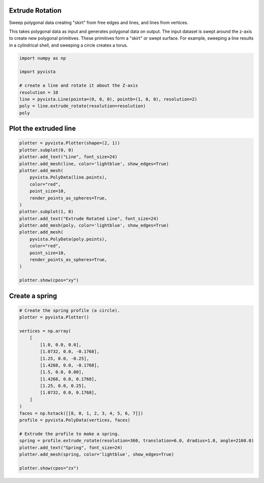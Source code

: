 
.. DO NOT EDIT.
.. THIS FILE WAS AUTOMATICALLY GENERATED BY SPHINX-GALLERY.
.. TO MAKE CHANGES, EDIT THE SOURCE PYTHON FILE:
.. "examples/01-filter/extrude-rotate.py"
.. LINE NUMBERS ARE GIVEN BELOW.

.. only:: html

    .. note::
        :class: sphx-glr-download-link-note

        :ref:`Go to the end <sphx_glr_download_examples_01-filter_extrude-rotate.py>`
        to download the full example code

.. rst-class:: sphx-glr-example-title

.. _sphx_glr_examples_01-filter_extrude-rotate.py:


Extrude Rotation
~~~~~~~~~~~~~~~~
Sweep polygonal data creating "skirt" from free edges and lines, and
lines from vertices.

This takes polygonal data as input and generates polygonal data on
output. The input dataset is swept around the z-axis to create
new polygonal primitives. These primitives form a "skirt" or
swept surface. For example, sweeping a line results in a
cylindrical shell, and sweeping a circle creates a torus.

.. GENERATED FROM PYTHON SOURCE LINES 14-24

.. code-block:: default

    import numpy as np

    import pyvista

    # create a line and rotate it about the Z-axis
    resolution = 10
    line = pyvista.Line(pointa=(0, 0, 0), pointb=(1, 0, 0), resolution=2)
    poly = line.extrude_rotate(resolution=resolution)
    poly





.. rst-class:: sphx-glr-script-out

 .. code-block:: none

    /home/runner/work/pyvista-doc-translations/pyvista-doc-translations/pyvista/pyvista/core/filters/poly_data.py:3080: PyVistaFutureWarning: The default value of the ``capping`` keyword argument will change in a future version to ``True`` to match the behavior of VTK. We recommend passing the keyword explicitly to prevent future surprises.
      warnings.warn(


.. raw:: html

    <div class="output_subarea output_html rendered_html output_result">
    <table style='width: 100%;'><tr><th>Header</th><th>Data Arrays</th></tr><tr><td>
    <table style='width: 100%;'>
    <tr><th>PolyData</th><th>Information</th></tr>
    <tr><td>N Cells</td><td>2</td></tr>
    <tr><td>N Points</td><td>33</td></tr>
    <tr><td>N Strips</td><td>2</td></tr>
    <tr><td>X Bounds</td><td>-1.000e+00, 1.000e+00</td></tr>
    <tr><td>Y Bounds</td><td>-9.511e-01, 9.511e-01</td></tr>
    <tr><td>Z Bounds</td><td>0.000e+00, 0.000e+00</td></tr>
    <tr><td>N Arrays</td><td>2</td></tr>
    </table>

    </td><td>
    <table style='width: 100%;'>
    <tr><th>Name</th><th>Field</th><th>Type</th><th>N Comp</th><th>Min</th><th>Max</th></tr>
    <tr><td>Texture Coordinates</td><td>Points</td><td>float32</td><td>2</td><td>0.000e+00</td><td>1.000e+00</td></tr>
    <tr><td><b>Distance</b></td><td>Points</td><td>float64</td><td>1</td><td>0.000e+00</td><td>1.000e+00</td></tr>
    </table>

    </td></tr> </table>
    </div>
    <br />
    <br />

.. GENERATED FROM PYTHON SOURCE LINES 25-27

Plot the extruded line
~~~~~~~~~~~~~~~~~~~~~~

.. GENERATED FROM PYTHON SOURCE LINES 27-52

.. code-block:: default




    plotter = pyvista.Plotter(shape=(2, 1))
    plotter.subplot(0, 0)
    plotter.add_text("Line", font_size=24)
    plotter.add_mesh(line, color='lightblue', show_edges=True)
    plotter.add_mesh(
        pyvista.PolyData(line.points),
        color="red",
        point_size=10,
        render_points_as_spheres=True,
    )
    plotter.subplot(1, 0)
    plotter.add_text("Extrude Rotated Line", font_size=24)
    plotter.add_mesh(poly, color='lightblue', show_edges=True)
    plotter.add_mesh(
        pyvista.PolyData(poly.points),
        color="red",
        point_size=10,
        render_points_as_spheres=True,
    )

    plotter.show(cpos="xy")





.. image-sg:: /examples/01-filter/images/sphx_glr_extrude-rotate_001.png
   :alt: extrude rotate
   :srcset: /examples/01-filter/images/sphx_glr_extrude-rotate_001.png
   :class: sphx-glr-single-img







.. GENERATED FROM PYTHON SOURCE LINES 56-58

Create a spring
~~~~~~~~~~~~~~~

.. GENERATED FROM PYTHON SOURCE LINES 58-83

.. code-block:: default


    # Create the spring profile (a circle).
    plotter = pyvista.Plotter()

    vertices = np.array(
        [
            [1.0, 0.0, 0.0],
            [1.0732, 0.0, -0.1768],
            [1.25, 0.0, -0.25],
            [1.4268, 0.0, -0.1768],
            [1.5, 0.0, 0.00],
            [1.4268, 0.0, 0.1768],
            [1.25, 0.0, 0.25],
            [1.0732, 0.0, 0.1768],
        ]
    )
    faces = np.hstack([[8, 0, 1, 2, 3, 4, 5, 6, 7]])
    profile = pyvista.PolyData(vertices, faces)

    # Extrude the profile to make a spring.
    spring = profile.extrude_rotate(resolution=360, translation=6.0, dradius=1.0, angle=2160.0)
    plotter.add_text("Spring", font_size=24)
    plotter.add_mesh(spring, color='lightblue', show_edges=True)

    plotter.show(cpos="zx")







.. tab-set::



   .. tab-item:: Static Scene



            
     .. image-sg:: /examples/01-filter/images/sphx_glr_extrude-rotate_002.png
        :alt: extrude rotate
        :srcset: /examples/01-filter/images/sphx_glr_extrude-rotate_002.png
        :class: sphx-glr-single-img
     


   .. tab-item:: Interactive Scene



       .. offlineviewer:: /home/runner/work/pyvista-doc-translations/pyvista-doc-translations/pyvista/doc/source/examples/01-filter/images/sphx_glr_extrude-rotate_002.vtksz



.. rst-class:: sphx-glr-script-out

 .. code-block:: none

    /home/runner/work/pyvista-doc-translations/pyvista-doc-translations/pyvista/pyvista/core/filters/poly_data.py:3080: PyVistaFutureWarning: The default value of the ``capping`` keyword argument will change in a future version to ``True`` to match the behavior of VTK. We recommend passing the keyword explicitly to prevent future surprises.
      warnings.warn(





.. rst-class:: sphx-glr-timing

   **Total running time of the script:** (0 minutes 0.619 seconds)


.. _sphx_glr_download_examples_01-filter_extrude-rotate.py:

.. only:: html

  .. container:: sphx-glr-footer sphx-glr-footer-example




    .. container:: sphx-glr-download sphx-glr-download-python

      :download:`Download Python source code: extrude-rotate.py <extrude-rotate.py>`

    .. container:: sphx-glr-download sphx-glr-download-jupyter

      :download:`Download Jupyter notebook: extrude-rotate.ipynb <extrude-rotate.ipynb>`


.. only:: html

 .. rst-class:: sphx-glr-signature

    `Gallery generated by Sphinx-Gallery <https://sphinx-gallery.github.io>`_

